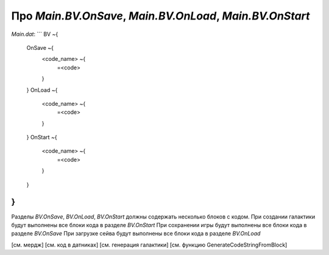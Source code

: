 Про `Main.BV.OnSave`, `Main.BV.OnLoad`, `Main.BV.OnStart`
=========================================================

`Main.dat`:
```
BV ~{
    OnSave ~{
        <code_name> ~{
            =<code>
        }
    }
    OnLoad ~{
        <code_name> ~{
            =<code>
        }
    }
    OnStart ~{
        <code_name> ~{
            =<code>
        }
    }
}
```
Разделы `BV.OnSave`, `BV.OnLoad`, `BV.OnStart` должны содержать несколько блоков с кодом.
При создании галактики будут выполнены все блоки кода в разделе `BV.OnStart`
При сохранении игры будут выполнены все блоки кода в разделе `BV.OnSave`
При загрузке сейва будут выполнены все блоки кода в разделе `BV.OnLoad`

[см. мердж]
[см. код в датниках]
[см. генерация галактики]
[см. функцию GenerateCodeStringFromBlock]
